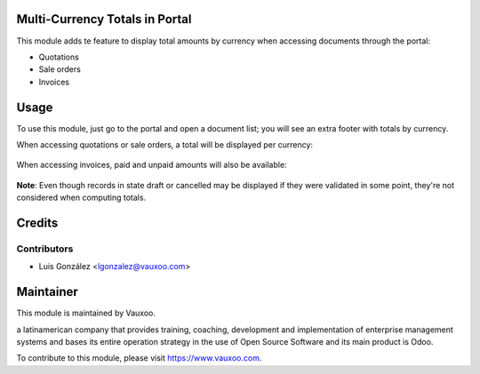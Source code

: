 Multi-Currency Totals in Portal
===============================

This module adds te feature to display total amounts by currency when accessing
documents through the portal:

- Quotations
- Sale orders
- Invoices

Usage
=====

To use this module, just go to the portal  and open a document list; you will see an extra footer with totals by currency.

When accessing quotations or sale orders, a total will be displayed per
currency:

    .. image:: portal_multicurrency_totals/static/description/totals_in_so.png
      :width: 400pt
      :alt: Totals in sale orders

When accessing invoices, paid and unpaid amounts will also be available:

    .. image:: portal_multicurrency_totals/static/description/totals_in_invoices.png
      :width: 400pt
      :alt: Totals in invoices

**Note**:
Even though records in state draft or cancelled may be displayed if they were
validated in some point, they're not considered when computing totals.

Credits
=======

Contributors
------------

* Luis González <lgonzalez@vauxoo.com>


Maintainer
==========

.. image:: https://www.vauxoo.com/logo.png
   :alt: Vauxoo
   :target: https://vauxoo.com

This module is maintained by Vauxoo.

a latinamerican company that provides training, coaching,
development and implementation of enterprise management
systems and bases its entire operation strategy in the use
of Open Source Software and its main product is Odoo.

To contribute to this module, please visit https://www.vauxoo.com.
